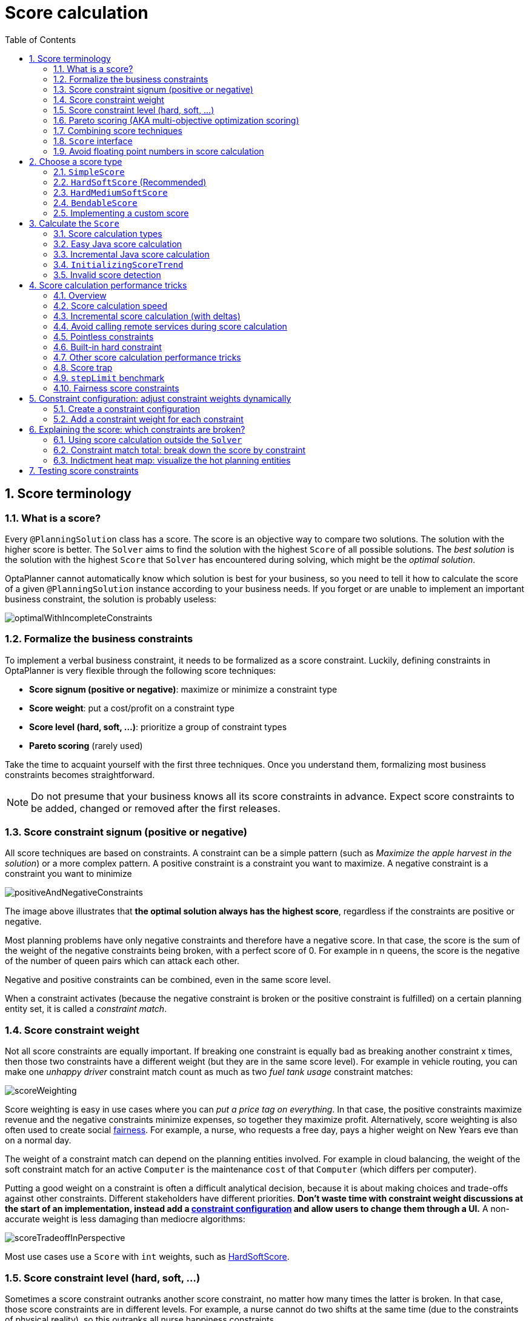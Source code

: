 [[scoreCalculation]]
= Score calculation
:doctype: book
:imagesdir: ..
:sectnums:
:toc: left
:icons: font
:experimental:


[[scoreTerminology]]
== Score terminology


[[whatIsAScore]]
=== What is a score?

Every `@PlanningSolution` class has a score.
The score is an objective way to compare two solutions.
The solution with the higher score is better.
The `Solver` aims to find the solution with the highest `Score` of all possible solutions.
The _best solution_ is the solution with the highest `Score` that `Solver` has encountered during solving,
which might be the __optimal solution__.

OptaPlanner cannot automatically know which solution is best for your business,
so you need to tell it how to calculate the score of a given `@PlanningSolution` instance according to your business needs.
If you forget or are unable to implement an important business constraint, the solution is probably useless:

image::ScoreCalculation/optimalWithIncompleteConstraints.png[align="center"]


[[formalizeTheBusinessConstraints]]
=== Formalize the business constraints

To implement a verbal business constraint, it needs to be formalized as a score constraint.
Luckily, defining constraints in OptaPlanner is very flexible through the following score techniques:

* **Score signum (positive or negative)**: maximize or minimize a constraint type
* **Score weight**: put a cost/profit on a constraint type
* **Score level (hard, soft, ...)**: prioritize a group of constraint types
* *Pareto scoring* (rarely used)

Take the time to acquaint yourself with the first three techniques.
Once you understand them, formalizing most business constraints becomes straightforward.

[NOTE]
====
Do not presume that your business knows all its score constraints in advance.
Expect score constraints to be added, changed or removed after the first releases.
====


[[scoreConstraintSignum]]
=== Score constraint signum (positive or negative)

All score techniques are based on constraints.
A constraint can be a simple pattern (such as __Maximize the apple harvest in the solution__) or a more complex pattern.
A positive constraint is a constraint you want to maximize.
A negative constraint is a constraint you want to minimize

image::ScoreCalculation/positiveAndNegativeConstraints.png[align="center"]

The image above illustrates that **the optimal solution always has the highest score**,
regardless if the constraints are positive or negative.

Most planning problems have only negative constraints and therefore have a negative score.
In that case, the score is the sum of the weight of the negative constraints being broken, with a perfect score of 0.
For example in n queens, the score is the negative of the number of queen pairs which can attack each other.

Negative and positive constraints can be combined, even in the same score level.

When a constraint activates (because the negative constraint is broken or the positive constraint is fulfilled)
on a certain planning entity set, it is called a __constraint match__.


[[scoreConstraintWeight]]
=== Score constraint weight

Not all score constraints are equally important.
If breaking one constraint is equally bad as breaking another constraint x times,
then those two constraints have a different weight (but they are in the same score level).
For example in vehicle routing, you can make one _unhappy driver_ constraint match count
as much as two _fuel tank usage_ constraint matches:

image::ScoreCalculation/scoreWeighting.png[align="center"]

Score weighting is easy in use cases where you can __put a price tag on everything__.
In that case, the positive constraints maximize revenue and the negative constraints minimize expenses, so together they maximize profit.
Alternatively, score weighting is also often used to create social <<fairnessScoreConstraints,fairness>>.
For example, a nurse, who requests a free day, pays a higher weight on New Years eve than on a normal day.

The weight of a constraint match can depend on the planning entities involved.
For example in cloud balancing, the weight of the soft constraint match for an active `Computer`
is the maintenance `cost` of that `Computer` (which differs per computer).

Putting a good weight on a constraint is often a difficult analytical decision,
because it is about making choices and trade-offs against other constraints.
Different stakeholders have different priorities.
*Don't waste time with constraint weight discussions at the start of an implementation,
instead add a <<constraintConfiguration, constraint configuration>>
and  allow users to change them through a UI.*
A non-accurate weight is less damaging than mediocre algorithms:

image::ScoreCalculation/scoreTradeoffInPerspective.png[align="center"]

Most use cases use a `Score` with `int` weights, such as <<hardSoftScore,HardSoftScore>>.


[[scoreLevel]]
=== Score constraint level (hard, soft, ...)

Sometimes a score constraint outranks another score constraint, no matter how many times the latter is broken.
In that case, those score constraints are in different levels.
For example, a nurse cannot do two shifts at the same time (due to the constraints of physical reality),
so this outranks all nurse happiness constraints.

Most use cases have only two score levels, hard and soft.
The levels of two scores are compared lexicographically.
The first score level gets compared first.
If those differ, the remaining score levels are ignored.
For example, a score that breaks `0` hard constraints and `1000000` soft constraints is better
than a score that breaks `1` hard constraint and `0` soft constraints.

image::ScoreCalculation/scoreLevels.png[align="center"]

If there are two (or more) score levels, for example <<hardSoftScore,HardSoftScore>>,
then a score is _feasible_ if no hard constraints are broken.

[NOTE]
====
By default, OptaPlanner will always assign all planning variables a planning value.
If there is no feasible solution, this means the best solution will be infeasible.
To instead leave some of the planning entities unassigned, apply <<overconstrainedPlanning,overconstrained planning>>.
====

For each constraint, you need to pick a score level, a score weight and a score signum.
For example: `-1soft` which has score level of ``soft``, a weight of `1` and a negative signum.
Do not use a big constraint weight when your business actually wants different score levels.
That hack, known as __score folding__, is broken:

image::ScoreCalculation/scoreFoldingIsBroken.png[align="center"]


[NOTE]
====
Your business might tell you that your hard constraints all have the same weight, because they cannot be broken (so the weight does not matter). This is not true because if no feasible solution exists for a specific dataset, the least infeasible solution allows the business to estimate how many business resources they are lacking.
For example in cloud balancing, how many new computers to buy.

Furthermore, it will likely create a <<scoreTrap,score trap>>.
For example in cloud balance if a `Computer` has seven CPU too little for its ``Process``es, then it must be weighted seven times as much as if it had only one CPU too little.
====

Three or more score levels are also supported.
For example: a company might decide that profit outranks employee satisfaction (or vice versa),
while both are outranked by the constraints of physical reality.

[NOTE]
====
To model <<fairnessScoreConstraints,fairness or load balancing>>, there is no need to use lots of score levels
(even though OptaPlanner can handle many score levels).
====

Most use cases use a `Score` with two or three weights,
such as <<hardSoftScore,HardSoftScore>> and <<hardMediumSoftScore,HardMediumSoftScore>>.


[[paretoScoring]]
=== Pareto scoring (AKA multi-objective optimization scoring)

Far less common is the use case of pareto optimization, which is also known as _multi-objective optimization_.
In pareto scoring, score constraints are in the same score level, yet they are not weighted against each other.
When two scores are compared, each of the score constraints are compared individually and the score with the most dominating score constraints wins.
Pareto scoring can even be combined with score levels and score constraint weighting.

Consider this example with positive constraints, where we want to get the most apples and oranges.
Since it is impossible to compare apples and oranges, we can not weigh them against each other.
Yet, despite that we can not compare them, we can state that two apples are better than one apple.
Similarly, we can state that two apples and one orange are better than just one orange.
So despite our inability to compare some Scores conclusively (at which point we declare them equal), we can find a set of optimal scores.
Those are called pareto optimal.

image::ScoreCalculation/paretoOptimizationScoring.png[align="center"]

Scores are considered equal far more often.
It is left up to a human to choose the better out of a set of best solutions (with equal scores) found by OptaPlanner.
In the example above, the user must choose between solution A (three apples and one orange) and solution B (one apple and six oranges). It is guaranteed that OptaPlanner has not found another solution which has more apples or more oranges or even a better combination of both (such as two apples and three oranges).

To implement pareto scoring in OptaPlanner, <<customScore,implement a custom `ScoreDefinition` and `Score`>> (and replace the ``BestSolutionRecaller``). Future versions will provide out-of-the-box support.

[NOTE]
====
A pareto ``Score``'s `compareTo` method is not transitive because it does a pareto comparison.
For example: having two apples is greater than one apple.
One apple is equal to One orange.
Yet, two apples are not greater than one orange (but actually equal). Pareto comparison violates the contract of the interface ``java.lang.Comparable``'s `compareTo` method, but Planners systems are __pareto comparison safe__, unless explicitly stated otherwise in this documentation.
====


[[combiningScoreTechniques]]
=== Combining score techniques

All the score techniques mentioned above, can be combined seamlessly:

image::ScoreCalculation/scoreComposition.png[align="center"]


[[scoreInterface]]
=== `Score` interface

A score is represented by the `Score` interface, which naturally extends ``Comparable``:

[source,java,options="nowrap"]
----
public interface Score<...> extends Comparable<...> {
    ...
}
----

The `Score` implementation to use depends on your use case.
Your score might not efficiently fit in a single `long` value.
OptaPlanner has several built-in `Score` implementations, but you can implement a custom `Score` too.
Most use cases tend to use the built-in ``HardSoftScore``.

image::ScoreCalculation/scoreClassDiagram.png[align="center"]

All Score implementations also have an `initScore` (which is an ``int``). It is mostly intended for internal use in OptaPlanner: it is the negative number of uninitialized planning variables.
From a user's perspective this is ``0``, unless a Construction Heuristic is terminated before it could initialize all planning variables (in which case `Score.isSolutionInitialized()` returns ``false``).

The `Score` implementation (for example ``HardSoftScore``) must be the same throughout a `Solver` runtime.
The `Score` implementation is configured in the solution domain class:

[source,java,options="nowrap"]
----
@PlanningSolution
public class CloudBalance {
    ...

    @PlanningScore
    private HardSoftScore score;

}
----


[[avoidFloatingPointNumbersInScoreCalculation]]
=== Avoid floating point numbers in score calculation

Avoid the use of `float` or `double` in score calculation.
Use `BigDecimal` or scaled `long` instead.

Floating point numbers (``float`` and ``double``) cannot represent a decimal number correctly.
For example: a `double` cannot hold the value `0.05` correctly.
Instead, it holds the nearest representable value.
Arithmetic (including addition and subtraction) with floating point numbers, especially for planning problems, leads to incorrect decisions:

image::ScoreCalculation/scoreWeightType.png[align="center"]

Additionally, floating point number addition is not associative:

[source,java,options="nowrap"]
----
System.out.println( ((0.01 + 0.02) + 0.03) == (0.01 + (0.02 + 0.03)) ); // returns false
----

This leads to __score corruption__.

Decimal numbers (``BigDecimal``) have none of these problems.

[NOTE]
====
BigDecimal arithmetic is considerably slower than ``int``, `long` or `double` arithmetic.
In experiments we have seen the score calculation take five times longer.

Therefore, in many cases, it can be worthwhile to multiply _all_ numbers for a single score weight by a plural of ten, so the score weight fits in a scaled `int` or ``long``.
For example, if we multiply all weights by ``1000``, a fuelCost of `0.07` becomes a fuelCostMillis of `70` and no longer uses a decimal score weight.
====


[[scoreType]]
== Choose a score type

Depending on the number of score levels and type of score weights you need, choose a `Score` type.
Most use cases use a ``HardSoftScore``.

[NOTE]
====
To properly write a `Score` to a database (with JPA/Hibernate) or to XML/JSON (with XStream/JAXB/Jackson),
see <<integration,the integration chapter>>.
====


[[simpleScore]]
=== `SimpleScore`

A `SimpleScore` has a single `int` value, for example ``-123``.
It has a single score level.

[source,java,options="nowrap"]
----
    @PlanningScore
    private SimpleScore score;
----

Variants of this `Score` type:

* `SimpleLongScore` uses a `long` value instead of an `int` value.
* `SimpleDoubleScore` uses a `double` value instead of an `int` value. <<avoidFloatingPointNumbersInScoreCalculation,Not recommended to use.>>
* `SimpleBigDecimalScore` uses a `BigDecimal` value instead of an `int` value.


[[hardSoftScore]]
=== `HardSoftScore` (Recommended)

A `HardSoftScore` has a hard `int` value and a soft `int` value, for example ``-123hard/-456soft``.
It has two score levels (hard and soft).

[source,java,options="nowrap"]
----
    @PlanningScore
    private HardSoftScore score;
----

Variants of this `Score` type:

* `HardSoftLongScore` uses `long` values instead of `int` values.
* `HardSoftDoubleScore` uses `double` values instead of `int` values. <<avoidFloatingPointNumbersInScoreCalculation,Not recommended to use.>>
* `HardSoftBigDecimalScore` uses `BigDecimal` values instead of `int` values.


[[hardMediumSoftScore]]
=== `HardMediumSoftScore`

A `HardMediumSoftScore` which has a hard `int` value, a medium `int` value and a soft `int` value, for example ``-123hard/-456medium/-789soft``.
It has three score levels (hard, medium and soft).
The hard level determines if the solution is feasible,
and the medium level and soft level score values determine
how well the solution meets business goals.
Higher medium values take precedence over soft values irrespective of the soft value.

[source,java,options="nowrap"]
----
    @PlanningScore
    private HardMediumSoftScore score;
----

Variants of this `Score` type:

* `HardMediumSoftLongScore` uses `long` values instead of `int` values.
* `HardMediumSoftBigDecimalScore` uses `BigDecimal` values instead of `int` values.


[[bendableScore]]
=== `BendableScore`

A `BendableScore` has a configurable number of score levels.
It has an array of hard `int` values and an array of soft `int` values,
for example with two hard levels and three soft levels, the score can be ``[-123/-456]hard/[-789/-012/-345]soft``.
In that case, it has five score levels.
A solution is feasible if all hard levels are at least zero.

A BendableScore with one hard level and one soft level is equivalent to a HardSoftScore,
while a BendableScore with one hard level and two soft levels is equivalent to a HardMediumSoftScore.

[source,java,options="nowrap"]
----
    @PlanningScore(bendableHardLevelsSize = 2, bendableSoftLevelsSize = 3)
    private BendableScore score;
----

The number of hard and soft score levels need to be set at compilation time.
It is not flexible to change during solving.

[NOTE]
====
Do not use a `BendableScore` with seven levels just because you have seven constraints.
It is extremely rare to use a different score level for each constraint, because that means one constraint match on soft 0 outweighs even a million constraint matches of soft 1.

Usually, multiple constraints share the same level and are weighted against each other.
Use <<explainingTheScore,explaining the score>> to get the weight of individual constraints in the same level.
====

Variants of this `Score` type:

* `BendableLongScore` uses `long` values instead of `int` values.
* `BendableBigDecimalScore` uses `BigDecimal` values instead of `int` values.


[[customScore]]
=== Implementing a custom score

Internally, each `Score` implementation also has a `ScoreDefinition` implementation.
For example: `SimpleScore` is defined by ``SimpleScoreDefinition``.
The `ScoreDefinition` interface defines the score representation.

To implement a custom ``Score``, also implement such a custom ``ScoreDefinition``.
Extend `AbstractScoreDefinition` (preferably by copy pasting ``HardSoftScoreDefinition``) and start from there.
Then hook your custom `ScoreDefinition` in the domain:

[source,java,options="nowrap"]
----
    @PlanningScore(scoreDefinitionClass = MyCustomScoreDefinition.class)
    private MyCustomScore score;
----

To have it integrate seamlessly with <<jpaAndHibernatePersistingAScore,JPA/Hibernate>>,
<<integrationWithXStream,XStream>>, <<integrationWithJackson,Jackson>>, ...,
you'll need to write custom glue code too.


[[calculateTheScore]]
== Calculate the `Score`


[[scoreCalculationTypes]]
=== Score calculation types

There are several ways to calculate the `Score` of a solution:

* **<<easyJavaScoreCalculation,Easy Java score calculation>>**: Implement all constraints together in a single method in Java (or another JVM language). Does not scale.
* **<<constraintStreams,Constraint streams score calculation>>**: Implement each constraint as a separate ConstraintStream in Java (or another JVM language). Fast and scalable.
* **<<incrementalJavaScoreCalculation,Incremental Java score calculation>>** (not recommended): Implement multiple low-level methods in Java (or another JVM language). Fast and scalable. Very difficult to implement and maintain.
* **<<droolsScoreCalculation,Drools score calculation>>**: Implement each constraint as a separate score rule in DRL. Scalable.

Every score calculation type can work with any Score definition (such as ``HardSoftScore`` or ``HardMediumSoftScore``).
All score calculation types are Object Oriented and can reuse existing Java code.

[IMPORTANT]
====
The score calculation must be read-only.
It must not change the planning entities or the problem facts in any way.
For example, it must not call a setter method on a planning entity in the score calculation.

OptaPlanner does not recalculate the score of a solution if it can predict it (unless an <<environmentMode,environmentMode assertion>> is enabled).
For example, after a winning step is done, there is no need to calculate the score because that move was done and undone earlier.
As a result, there is no guarantee that changes applied during score calculation actually happen.

To update planning entities when the planning variable change, use <<shadowVariable,shadow variables>> instead.
====


[[easyJavaScoreCalculation]]
=== Easy Java score calculation

An easy way to implement your score calculation in Java.

* Advantages:
** Plain old Java: no learning curve
** Opportunity to delegate score calculation to an existing code base or legacy system
* Disadvantages:
** Slower
** Does not scale because there is no <<incrementalScoreCalculation,incremental score calculation>>

Implement the one method of the interface ``EasyScoreCalculator``:

[source,java,options="nowrap"]
----
public interface EasyScoreCalculator<Solution_> {

    Score calculateScore(Solution_ solution);

}
----

For example in n queens:

[source,java,options="nowrap"]
----
public class NQueensEasyScoreCalculator implements EasyScoreCalculator<NQueens> {

    public SimpleScore calculateScore(NQueens nQueens) {
        int n = nQueens.getN();
        List<Queen> queenList = nQueens.getQueenList();

        int score = 0;
        for (int i = 0; i < n; i++) {
            for (int j = i + 1; j < n; j++) {
                Queen leftQueen = queenList.get(i);
                Queen rightQueen = queenList.get(j);
                if (leftQueen.getRow() != null && rightQueen.getRow() != null) {
                    if (leftQueen.getRowIndex() == rightQueen.getRowIndex()) {
                        score--;
                    }
                    if (leftQueen.getAscendingDiagonalIndex() == rightQueen.getAscendingDiagonalIndex()) {
                        score--;
                    }
                    if (leftQueen.getDescendingDiagonalIndex() == rightQueen.getDescendingDiagonalIndex()) {
                        score--;
                    }
                }
            }
        }
        return SimpleScore.valueOf(score);
    }

}
----

Configure it in the solver configuration:

[source,xml,options="nowrap"]
----
  <scoreDirectorFactory>
    <easyScoreCalculatorClass>org.optaplanner.examples.nqueens.solver.score.NQueensEasyScoreCalculator</easyScoreCalculatorClass>
  </scoreDirectorFactory>
----

To configure values of an `EasyScoreCalculator` dynamically in the solver configuration
(so the <<benchmarker,Benchmarker>> can tweak those parameters),
add the `easyScoreCalculatorCustomProperties` element and use <<customPropertiesConfiguration,custom properties>>:

[source,xml,options="nowrap"]
----
  <scoreDirectorFactory>
    <easyScoreCalculatorClass>...MyEasyScoreCalculator</easyScoreCalculatorClass>
    <easyScoreCalculatorCustomProperties>
      <myCacheSize>1000</myCacheSize>
    </easyScoreCalculatorCustomProperties>
  </scoreDirectorFactory>
----


[[incrementalJavaScoreCalculation]]
=== Incremental Java score calculation

A way to implement your score calculation incrementally in Java.

* Advantages:
** Very fast and scalable
*** Currently the fastest if implemented correctly
* Disadvantages:
** Hard to write
*** A scalable implementation heavily uses maps, indexes, ... (things the Drools rule engine can do for you)
*** You have to learn, design, write and improve all these performance optimizations yourself
** Hard to read
*** Regular score constraint changes can lead to a high maintenance cost

Implement all the methods of the interface `IncrementalScoreCalculator`
and extend the class ``AbstractIncrementalScoreCalculator``:

[source,java,options="nowrap"]
----
public interface IncrementalScoreCalculator<Solution_> {

    void resetWorkingSolution(Solution_ workingSolution);

    void beforeEntityAdded(Object entity);

    void afterEntityAdded(Object entity);

    void beforeVariableChanged(Object entity, String variableName);

    void afterVariableChanged(Object entity, String variableName);

    void beforeEntityRemoved(Object entity);

    void afterEntityRemoved(Object entity);

    Score calculateScore();

}
----

image::ScoreCalculation/incrementalScoreCalculatorSequenceDiagram.png[align="center"]

For example in n queens:

[source,java,options="nowrap"]
----
public class NQueensAdvancedIncrementalScoreCalculator extends AbstractIncrementalScoreCalculator<NQueens> {

    private Map<Integer, List<Queen>> rowIndexMap;
    private Map<Integer, List<Queen>> ascendingDiagonalIndexMap;
    private Map<Integer, List<Queen>> descendingDiagonalIndexMap;

    private int score;

    public void resetWorkingSolution(NQueens nQueens) {
        int n = nQueens.getN();
        rowIndexMap = new HashMap<Integer, List<Queen>>(n);
        ascendingDiagonalIndexMap = new HashMap<Integer, List<Queen>>(n * 2);
        descendingDiagonalIndexMap = new HashMap<Integer, List<Queen>>(n * 2);
        for (int i = 0; i < n; i++) {
            rowIndexMap.put(i, new ArrayList<Queen>(n));
            ascendingDiagonalIndexMap.put(i, new ArrayList<Queen>(n));
            descendingDiagonalIndexMap.put(i, new ArrayList<Queen>(n));
            if (i != 0) {
                ascendingDiagonalIndexMap.put(n - 1 + i, new ArrayList<Queen>(n));
                descendingDiagonalIndexMap.put((-i), new ArrayList<Queen>(n));
            }
        }
        score = 0;
        for (Queen queen : nQueens.getQueenList()) {
            insert(queen);
        }
    }

    public void beforeEntityAdded(Object entity) {
        // Do nothing
    }

    public void afterEntityAdded(Object entity) {
        insert((Queen) entity);
    }

    public void beforeVariableChanged(Object entity, String variableName) {
        retract((Queen) entity);
    }

    public void afterVariableChanged(Object entity, String variableName) {
        insert((Queen) entity);
    }

    public void beforeEntityRemoved(Object entity) {
        retract((Queen) entity);
    }

    public void afterEntityRemoved(Object entity) {
        // Do nothing
    }

    private void insert(Queen queen) {
        Row row = queen.getRow();
        if (row != null) {
            int rowIndex = queen.getRowIndex();
            List<Queen> rowIndexList = rowIndexMap.get(rowIndex);
            score -= rowIndexList.size();
            rowIndexList.add(queen);
            List<Queen> ascendingDiagonalIndexList = ascendingDiagonalIndexMap.get(queen.getAscendingDiagonalIndex());
            score -= ascendingDiagonalIndexList.size();
            ascendingDiagonalIndexList.add(queen);
            List<Queen> descendingDiagonalIndexList = descendingDiagonalIndexMap.get(queen.getDescendingDiagonalIndex());
            score -= descendingDiagonalIndexList.size();
            descendingDiagonalIndexList.add(queen);
        }
    }

    private void retract(Queen queen) {
        Row row = queen.getRow();
        if (row != null) {
            List<Queen> rowIndexList = rowIndexMap.get(queen.getRowIndex());
            rowIndexList.remove(queen);
            score += rowIndexList.size();
            List<Queen> ascendingDiagonalIndexList = ascendingDiagonalIndexMap.get(queen.getAscendingDiagonalIndex());
            ascendingDiagonalIndexList.remove(queen);
            score += ascendingDiagonalIndexList.size();
            List<Queen> descendingDiagonalIndexList = descendingDiagonalIndexMap.get(queen.getDescendingDiagonalIndex());
            descendingDiagonalIndexList.remove(queen);
            score += descendingDiagonalIndexList.size();
        }
    }

    public SimpleScore calculateScore() {
        return SimpleScore.valueOf(score);
    }

}
----

Configure it in the solver configuration:

[source,xml,options="nowrap"]
----
  <scoreDirectorFactory>
    <incrementalScoreCalculatorClass>org.optaplanner.examples.nqueens.solver.score.NQueensAdvancedIncrementalScoreCalculator</incrementalScoreCalculatorClass>
  </scoreDirectorFactory>
----

[IMPORTANT]
====
A piece of incremental score calculator code can be difficult to write and to review.
<<invalidScoreDetection,Assert its correctness>> by using an ``EasyScoreCalculator`` to fulfill
the assertions triggered by the ``environmentMode``.
====

To configure values of an `IncrementalScoreCalculator` dynamically in the solver configuration
(so the <<benchmarker,Benchmarker>> can tweak those parameters),
add the `incrementalScoreCalculatorCustomProperties` element and use <<customPropertiesConfiguration,custom properties>>:

[source,xml,options="nowrap"]
----
  <scoreDirectorFactory>
    <incrementalScoreCalculatorClass>...MyIncrementalScoreCalculator</incrementalScoreCalculatorClass>
    <incrementalScoreCalculatorCustomProperties>
      <myCacheSize>1000</myCacheSize>
    </incrementalScoreCalculatorCustomProperties>
  </scoreDirectorFactory>
----


[[constraintMatchAwareIncrementalScoreCalculator]]
==== `ConstraintMatchAwareIncrementalScoreCalculator`

Optionally, also implement the `ConstraintMatchAwareIncrementalScoreCalculator` interface to:

* Explain a score by splitting it up per score constraint with `ScoreDirector.getConstraintMatchTotals()`.
* Visualize or sort planning entities by how many constraints each one breaks with `ScoreDirector.getIndictmentMap()`.
* Receive a detailed analysis if the `IncrementalScoreCalculator` is corrupted in `FAST_ASSERT` or `FULL_ASSERT` `environmentMode`,

[source,java,options="nowrap"]
----
public interface ConstraintMatchAwareIncrementalScoreCalculator<Solution_> {

    void resetWorkingSolution(Solution_ workingSolution, boolean constraintMatchEnabled);

    Collection<ConstraintMatchTotal> getConstraintMatchTotals();

    Map<Object, Indictment> getIndictmentMap();
}
----

For example in machine reassignment, create one ConstraintMatchTotal per constraint type
and call `addConstraintMatch()` for each constraint match:

[source,java,options="nowrap"]
----
public class MachineReassignmentIncrementalScoreCalculator
        implements ConstraintMatchAwareIncrementalScoreCalculator<MachineReassignment> {
    ...

    @Override
    public void resetWorkingSolution(MachineReassignment workingSolution, boolean constraintMatchEnabled) {
        resetWorkingSolution(workingSolution);
        // ignore constraintMatchEnabled, it is always presumed enabled
    }

    @Override
    public Collection<ConstraintMatchTotal> getConstraintMatchTotals() {
        ConstraintMatchTotal maximumCapacityMatchTotal = new ConstraintMatchTotal(
                CONSTRAINT_PACKAGE, "maximumCapacity", HardSoftLongScore.ZERO);
        ...
        for (MrMachineScorePart machineScorePart : machineScorePartMap.values()) {
            for (MrMachineCapacityScorePart machineCapacityScorePart : machineScorePart.machineCapacityScorePartList) {
                if (machineCapacityScorePart.maximumAvailable < 0L) {
                    maximumCapacityMatchTotal.addConstraintMatch(
                            Arrays.asList(machineCapacityScorePart.machineCapacity),
                            HardSoftLongScore.valueOf(machineCapacityScorePart.maximumAvailable, 0));
                }
            }
        }
        ...
        List<ConstraintMatchTotal> constraintMatchTotalList = new ArrayList<>(4);
        constraintMatchTotalList.add(maximumCapacityMatchTotal);
        ...
        return constraintMatchTotalList;
    }

    @Override
    public Map<Object, Indictment> getIndictmentMap() {
        return null; // Calculate it non-incrementally from getConstraintMatchTotals()
    }
}
----

That `getConstraintMatchTotals()` code often duplicates some of the logic of the normal `IncrementalScoreCalculator` methods.
Drools Score Calculation doesn't have this disadvantage, because it is constraint match aware automatically when needed,
without any extra domain-specific code.


[[initializingScoreTrend]]
=== `InitializingScoreTrend`

The `InitializingScoreTrend` specifies how the Score will change as more and more variables are initialized (while the already initialized variables do not change). Some optimization algorithms (such Construction Heuristics and Exhaustive Search) run faster if they have such information.

For the Score (or each <<scoreLevel,score level>> separately), specify a trend:

* `ANY` (default): Initializing an extra variable can change the score positively or negatively. Gives no performance gain.
* `ONLY_UP` (rare): Initializing an extra variable can only change the score positively. Implies that:
** There are only positive constraints
** And initializing the next variable can not unmatch a positive constraint that was matched by a previous initialized variable.
* ``ONLY_DOWN``: Initializing an extra variable can only change the score negatively. Implies that:
** There are only negative constraints
** And initializing the next variable can not unmatch a negative constraint that was matched by a previous initialized variable.

Most use cases only have negative constraints.
Many of those have an `InitializingScoreTrend` that only goes down:

[source,xml,options="nowrap"]
----
  <scoreDirectorFactory>
    <scoreDrl>.../cloudBalancingScoreRules.drl</scoreDrl>
    <initializingScoreTrend>ONLY_DOWN</initializingScoreTrend>
  </scoreDirectorFactory>
----

Alternatively, you can also specify the trend for each score level separately:

[source,xml,options="nowrap"]
----
  <scoreDirectorFactory>
    <scoreDrl>.../cloudBalancingScoreRules.drl</scoreDrl>
    <initializingScoreTrend>ONLY_DOWN/ONLY_DOWN</initializingScoreTrend>
  </scoreDirectorFactory>
----


[[invalidScoreDetection]]
=== Invalid score detection

When you put the <<environmentMode,`environmentMode`>> in `FULL_ASSERT` (or ``FAST_ASSERT``),
it will detect score corruption in the <<incrementalScoreCalculation,incremental score calculation>>.
However, that will not verify that your score calculator actually implements your score constraints as your business desires.
For example, one score rule might consistently match the wrong pattern.
To verify the score rules against an independent implementation, configure a ``assertionScoreDirectorFactory``:

[source,xml,options="nowrap"]
----
  <environmentMode>FAST_ASSERT</environmentMode>
  ...
  <scoreDirectorFactory>
    <scoreDrl>org/optaplanner/examples/nqueens/solver/nQueensScoreRules.drl</scoreDrl>
    <assertionScoreDirectorFactory>
      <easyScoreCalculatorClass>org.optaplanner.examples.nqueens.solver.score.NQueensEasyScoreCalculator</easyScoreCalculatorClass>
    </assertionScoreDirectorFactory>
  </scoreDirectorFactory>
----

This way, the `scoreDrl` will be validated by the ``EasyScoreCalculator``.

[NOTE]
====
This works well to isolate score corruption,
but to verify that the score rules implement the real business needs,
<<testingScoreConstraints, a unit test with a ScoreVerifier>> is usually better.
====


[[scoreCalculationPerformanceTricks]]
== Score calculation performance tricks


[[scoreCalculationPerformanceTricksOverview]]
=== Overview

The `Solver` will normally spend most of its execution time running the score calculation
(which is called in its deepest loops).
Faster score calculation will return the same solution in less time with the same algorithm,
which normally means a better solution in equal time.


[[scoreCalculationSpeed]]
=== Score calculation speed

After solving a problem, the `Solver` will log the __score calculation speed per second__.
This is a good measurement of Score calculation performance,
despite that it is affected by non score calculation execution time.
It depends on the problem scale of the problem dataset.
Normally, even for high scale problems, it is higher than ``1000``, except if you are using an ``EasyScoreCalculator``.

[IMPORTANT]
====
When improving your score calculation, focus on maximizing the score calculation speed, instead of maximizing the best score.
A big improvement in score calculation can sometimes yield little or no best score improvement, for example when the algorithm is stuck in a local or global optima.
If you are watching the calculation speed instead, score calculation improvements are far more visible.

Furthermore, watching the calculation speed allows you to remove or add score constraints,
and still compare it with the original's calculation speed.
Comparing the best score with the original's best score is pointless: it's comparing apples and oranges.
====


[[incrementalScoreCalculation]]
=== Incremental score calculation (with deltas)

When a solution changes, incremental score calculation (AKA delta based score calculation)
calculates the delta with the previous state to find the new ``Score``,
instead of recalculating the entire score on every solution evaluation.

For example, when a single queen A moves from row `1` to ``2``,
it will not bother to check if queen B and C can attack each other, since neither of them changed:

image::ScoreCalculation/incrementalScoreCalculationNQueens04.png[align="center"]

Similarly in employee rostering:

image::ScoreCalculation/incrementalScoreCalculationEmployeeRostering.png[align="center"]

This is a huge performance and scalability gain.
*Drools score calculation gives you this huge scalability gain without forcing you to write a complicated incremental score calculation algorithm.*
Just let the Drools rule engine do the hard work.

Notice that the speedup is relative to the size of your planning problem (your __n__), making incremental score calculation far more scalable.


[[avoidCallingRemoteServicesDuringScoreCalculation]]
=== Avoid calling remote services during score calculation

Do not call remote services in your score calculation (except if you are bridging `EasyScoreCalculator` to a legacy system). The network latency will kill your score calculation performance.
Cache the results of those remote services if possible.

If some parts of a constraint can be calculated once, when the `Solver` starts, and never change during solving,
then turn them into <<cachedProblemFact,cached problem facts>>.


[[pointlessConstraints]]
=== Pointless constraints

If you know a certain constraint can never be broken (or it is always broken), do not write a score constraint for it.
For example in n queens, the score calculation does not check if multiple queens occupy the same column,
because a ``Queen``'s `column` never changes and every solution starts with each `Queen` on a different ``column``.

[NOTE]
====
Do not go overboard with this.
If some datasets do not use a specific constraint but others do, just return out of the constraint as soon as you can.
There is no need to dynamically change your score calculation based on the dataset.
====


[[buildInHardConstraint]]
=== Built-in hard constraint

Instead of implementing a hard constraint, it can sometimes be built in.
For example, if `Lecture` A should never be assigned to `Room` X, but it uses `ValueRangeProvider` on Solution,
so the `Solver` will often try to assign it to `Room` X too (only to find out that it breaks a hard constraint).
Use <<valueRangeProviderOnPlanningEntity,a ValueRangeProvider on the planning entity>> or <<filteredSelection,filtered selection>> to define that Course A should only be assigned a `Room` different than X.

This can give a good performance gain in some use cases, not just because the score calculation is faster,
but mainly because most optimization algorithms will spend less time evaluating infeasible solutions.
However, usually this is not a good idea because there is a real risk of trading short term benefits for long term harm:

* Many optimization algorithms rely on the freedom to break hard constraints when changing planning entities,
to get out of local optima.
* Both implementation approaches have limitations (feature compatibility, disabling automatic performance optimizations),
as explained in their documentation.


[[otherScoreCalculationPerformanceTricks]]
=== Other score calculation performance tricks

* Verify that your score calculation happens in the correct `Number` type.
If you are making the sum of `int` values, do not let Drools sum it in a `double` which takes longer.
* For optimal performance, always use server mode (``java -server``).
We have seen performance increases of 50% by turning on server mode.
* For optimal performance, use the latest Java version.
For example, in the past we have seen performance increases of 30% by switching from java 1.5 to 1.6.
* Always remember that premature optimization is the root of all evil.
Make sure your design is flexible enough to allow configuration based tweaking.


[[scoreTrap]]
=== Score trap

Make sure that none of your score constraints cause a score trap.
A trapped score constraint uses the same weight for different constraint matches, when it could just as easily use a different weight.
It effectively lumps its constraint matches together, which creates a flatlined score function for that constraint.
This can cause a solution state in which several moves need to be done to resolve or lower the weight of that single constraint.
Some examples of score traps:

* You need two doctors at each table, but you are only moving one doctor at a time. So the solver has no incentive to move a doctor to a table with no doctors. Punish a table with no doctors more than a table with only one doctor in that score constraint in the score function.
* Two exams need to be conducted at the same time, but you are only moving one exam at a time. So the solver has to move one of those exams to another timeslot without moving the other in the same move. Add a coarse-grained move that moves both exams at the same time.

For example, consider this score trap.
If the blue item moves from an overloaded computer to an empty computer, the hard score should improve.
The trapped score implementation fails to do that:

image::ScoreCalculation/scoreTrap.png[align="center"]

The Solver should eventually get out of this trap, but it will take a lot of effort (especially if there are even more processes on the overloaded computer). Before they do that, they might actually start moving more processes into that overloaded computer, as there is no penalty for doing so.

[NOTE]
====
Avoiding score traps does not mean that your score function should be smart enough to avoid local optima.
Leave it to the optimization algorithms to deal with the local optima.

Avoiding score traps means to avoid, for each score constraint individually, a flatlined score function.
====

[IMPORTANT]
====
Always specify the degree of infeasibility.
The business will often say "if the solution is infeasible, it does not matter how infeasible it is." While that is true for the business, it is not true for score calculation as it benefits from knowing how infeasible it is.
In practice, soft constraints usually do this naturally and it is just a matter of doing it for the hard constraints too.
====

There are several ways to deal with a score trap:

* Improve the score constraint to make a distinction in the score weight. For example, penalize `-1hard` for every missing CPU, instead of just `-1hard` if any CPU is missing.
* If changing the score constraint is not allowed from the business perspective, add a lower score level with a score constraint that makes such a distinction. For example, penalize `-1subsoft` for every missing CPU, on top of `-1hard` if any CPU is missing. The business ignores the subsoft score level.
* Add coarse-grained moves and union select them with the existing fine-grained moves. A coarse-grained move effectively does multiple moves to directly get out of a score trap with a single move. For example, move multiple items from the same container to another container.


[[stepLimitBenchmark]]
=== `stepLimit` benchmark

Not all score constraints have the same performance cost.
Sometimes one score constraint can kill the score calculation performance outright.
Use the <<benchmarker,Benchmarker>> to do a one minute run and check what happens to the score calculation speed if you comment out all but one of the score constraints.


[[fairnessScoreConstraints]]
=== Fairness score constraints

Some use cases have a business requirement to provide a fair schedule (usually as a soft score constraint), for example:

* Fairly distribute the workload amongst the employees, to avoid envy.
* Evenly distribute the workload amongst assets, to improve reliability.

Implementing such a constraint can seem difficult (especially because there are different ways to formalize fairness), but usually the _squared workload_ implementation behaves most desirable.
For each employee/asset, count the workload `w` and subtract `w²` from the score.

image::ScoreCalculation/fairnessScoreConstraint.png[align="center"]

As shown above, the _squared workload_ implementation guarantees that if you select two employees from a given solution and make their distribution between those two employees fairer, then the resulting new solution will have a better overall score.
Do not just use the difference from the average workload, as that can lead to unfairness, as demonstrated below.

image::ScoreCalculation/fairnessScoreConstraintPitfall.png[align="center"]


[NOTE]
====
Instead of the __squared workload__, it is also possible to use the https://en.wikipedia.org/wiki/Variance[variance] (squared difference to the average) or the http://en.wikipedia.org/wiki/Standard_deviation[standard deviation] (square root of the variance). This has no effect on the score comparison, because the average will not change during planning.
It is just more work to implement (because the average needs to be known) and trivially slower (because the calculation is a bit longer).
====

When the workload is perfectly balanced, the user often likes to see a `0` score, instead of the distracting `-34soft` in the image above (for the last solution which is almost perfectly balanced). To nullify this, either add the average multiplied by the number of entities to the score or instead show the variance or standard deviation in the UI.


[[constraintConfiguration]]
== Constraint configuration: adjust constraint weights dynamically

Deciding the correct <<scoreConstraintWeight,weight>> and <<scoreLevel,level>> for each constraint
is not easy. It often involves negotiating with different stakeholders and their priorities.
Furthermore, quantifying the impact of soft constraints is often a new experience for business managers,
so they 'll need a number of iterations to get it right.

Don't get stuck between a rock and a hard place.
Provide a UI to adjust the constraint weights and visualize the resulting solution,
so the business managers can tweak the constraint weights themselves:

image::ScoreCalculation/parameterizeTheScoreWeights.png[align="center"]


[[createAConstraintConfiguration]]
=== Create a constraint configuration

First, create a new class to hold the constraint weights and other constraint parameters.
Annotate it with `@ConstraintConfiguration`:

[source,java,options="nowrap"]
----
@ConstraintConfiguration
public class ConferenceConstraintConfiguration {
    ...
}
----

There will be exactly one instance of this class per planning solution.
The planning solution and the constraint configuration have a one to one relationship,
but they serve a different purpose, so they aren't merged into a single class.
A `@ConstraintConfiguration` class can extend a parent `@ConstraintConfiguration` class,
which can be useful in international use cases with many regional constraints.

Add the constraint configuration on the planning solution
and annotate that field or property with `@ConstraintConfigurationProvider`:

[source,java,options="nowrap"]
----
@PlanningSolution
public class ConferenceSolution {

    @ConstraintConfigurationProvider
    private ConferenceConstraintConfiguration constraintConfiguration;

    ...
}
----

The `@ConstraintConfigurationProvider` annotation automatically exposes the constraint configuration
as a <<problemFacts,problem fact>>, there is no need to add a `@ProblemFactProperty` annotation.

The constraint configuration class holds the <<constraintWeight, constraint weights>>,
but it can also hold constraint parameters.
For example in conference scheduling, the minimum pause constraint has a constraint weight (like any other constraint),
but it also has a constraint parameter that defines the length of the minimum pause between two talks of the same speaker.
That pause length depends on the conference (= the planning problem):
in some big conferences 20 minutes isn't enough to go from one room to the other.
That pause length is a field in the constraint configuration without a `@ConstraintWeight` annotation.


[[constraintWeight]]
=== Add a constraint weight for each constraint

In the constraint configuration class, add a `@ConstraintWeight` field or property for each constraint:

[source,java,options="nowrap"]
----
@ConstraintConfiguration(constraintPackage = "...conferencescheduling.solver")
public class ConferenceConstraintConfiguration {

    @ConstraintWeight("Speaker conflict")
    private HardMediumSoftScore speakerConflict = HardMediumSoftScore.ofHard(10);

    @ConstraintWeight("Theme track conflict")
    private HardMediumSoftScore themeTrackConflict = HardMediumSoftScore.ofSoft(10);
    @ConstraintWeight("Content conflict")
    private HardMediumSoftScore contentConflict = HardMediumSoftScore.ofSoft(100);

    ...
}
----

The type of the constraint weights must be the same score class as <<scoreOfASolution,the planning solution's score member>>.
For example in conference scheduling, `ConferenceSolution.getScore()` and `ConferenceConstraintConfiguration.getSpeakerConflict()`
both return a `HardMediumSoftScore`.

A constraint weight cannot be null.
Give each constraint weight a default value, but expose them in a UI so the business users can tweak them.
The example above uses the `ofHard()`, `ofMedium()` and `ofSoft()` methods to do that.
Notice how it defaults the _content conflict_ constraint as ten times more important than the _theme track conflict_ constraint.
Normally, a constraint weight only uses one score level,
but it's possible to use multiple score levels (at a small performance cost).

Each constraint has a constraint package and a constraint name, together they form the constraint id.
These connect the constraint weight with the constraint implementation.
*For each constraint weight, there must be a constraint implementation with the same package and the same name.*

* The `@ConstraintConfiguration` annotation has a `constraintPackage` property that defaults to the package of the constraint configuration class.
Most cases with <<droolsScoreCalculation,Drools score calculation>>, need to override that because the DRLs use another package.
For example, the DRL below uses the package `...conferencescheduling.solver`,
so the constraint configuration above specifies a `constraintPackage`.
Cases with <<constraintStreams,Constraint streams>>, normally don't need to specify it.

* The `@ConstraintWeight` annotation has a `value` which is the constraint name (for example "Speaker conflict").
It inherits the constraint package from the `@ConstraintConfiguration`,
but it can override that, for example `@ConstraintWeight(constraintPackage = "...region.france", ...)`
to use a different constraint package than some of the other weights.

So every constraint weight ends up with a constraint package and a constraint name.
Each constraint weight links with a constraint implementation,
for example in <<droolsScoreCalculation,Drools score calculation>>:

[source,options="nowrap"]
----
package ...conferencescheduling.solver;

rule "Speaker conflict"
    when
        ...
    then
        scoreHolder.penalize(kcontext);
end

rule "Theme track conflict"
    when
        ...
    then
        scoreHolder.penalize(kcontext, ...);
end

rule "Content conflict"
    when
        ...
    then
        scoreHolder.penalize(kcontext, ...);
end
----

Each of the constraint weights defines the score level and score weight of their constraint.
The constraint implementation calls `reward()` or `penalize()` and the constraint weight is automatically applied.

If the constraint implementation provides a match weight, that *match weight is multiplied with the constraint weight*.
For example, the _content conflict_ constraint weight defaults to `100soft`
and the constraint implementation penalizes each match based on the number of shared content tags:

[source,java,options="nowrap"]
----
    @ConstraintWeight("Content conflict")
    private HardMediumSoftScore contentConflict = HardMediumSoftScore.ofSoft(100);
----

[source,options="nowrap"]
----
rule "Content conflict"
    when
        $talk1 : Talk(...)
        $talk2 : Talk(...)
    then
        scoreHolder.penalize(kcontext,
                $talk2.overlappingContentCount($talk1));
end
----

So when 2 overlapping talks share only 1 content tag, the score is impacted by `-100soft`.
But when 2 overlapping talks share 3 content tags, the match weight is `3`, so the score is impacted by `-300soft`.


[[explainingTheScore]]
== Explaining the score: which constraints are broken?

The easiest way to explain the score during development is to print the return value of `explainBestScore()`,
but only use that method for diagnostic purposes:

[source,java,options="nowrap"]
----
System.out.println(solver.explainBestScore());
----

For example in conference scheduling, this prints that talk `S51` is responsible
for breaking the hard constraint `Speaker required room tag`:

----
Explanation of score (-1hard/-806soft):
    Constraint match totals:
        -1hard: constraint (Speaker required room tag) has 1 matches:
            -1hard: justifications ([S51])
        -340soft: constraint (Theme track conflict) has 32 matches:
            -20soft: justifications ([S68, S66])
            -20soft: justifications ([S61, S44])
            ...
        ...
    Indictments (top 5 of 72):
        -1hard/-22soft: justification (S51) has 12 matches:
            -1hard: constraint (Speaker required room tag)
            -10soft: constraint (Theme track conflict)
            ...
        ...
----

[IMPORTANT]
====
Do not attempt to parse this string or use it in your UI or exposed services.
Instead use the ConstraintMatch API below and do it properly.
====

[[usingScoreCalculationOutsideTheSolver]]
=== Using score calculation outside the `Solver`

If other parts of your application, for example your webUI, need to calculate the score of a solution,
reuse the `ScoreDirectorFactory` of the `SolverFactory` to build a separate `ScoreDirector` for that webUI:

[source,java,options="nowrap"]
----
ScoreDirectorFactory<CloudBalance> scoreDirectorFactory = solverFactory.getScoreDirectorFactory();
try (ScoreDirector<CloudBalance> guiScoreDirector = scoreDirectorFactory.buildScoreDirector()) {
    ...
}
----

[NOTE]
====
The `try` ARM will call `ScoreDirector.close()` when the `ScoreDirector` becomes useless,
to avoid a memory leak, especially with <<droolsScoreCalculation,Drools score calculation>>.
====

Then use it when you need to calculate the `Score` of a solution:

[source,java,options="nowrap"]
----
guiScoreDirector.setWorkingSolution(cloudBalance);
Score score = guiScoreDirector.calculateScore();
----

Furthermore, the `ScoreDirector` can explain the score through constraint match totals and/or indictments:

image::ScoreCalculation/scoreVisualization.png[align="center"]


[[constraintMatchTotal]]
=== Constraint match total: break down the score by constraint

To break down the score per constraint (so per score rule with Drools score calculation),
get the ``ConstraintMatchTotal``s from the ``ScoreDirector``:

[source,java,options="nowrap"]
----
Collection<ConstraintMatchTotal> constraintMatchTotals = guiScoreDirector.getConstraintMatchTotals();
for (ConstraintMatchTotal constraintMatchTotal : constraintMatchTotals) {
    String constraintName = constraintMatchTotal.getConstraintName();
    // The score impact of that constraint
    HardSoftScore totalScore = (HardSoftScore) constraintMatchTotal.getScore();

    for (ConstraintMatch constraintMatch : constraintMatchTotal.getConstraintMatchSet()) {
        List<Object> justificationList = constraintMatch.getJustificationList();
        HardSoftScore score = (HardSoftScore) constraintMatch.getScore();
        ...
    }
}
----

Each `ConstraintMatchTotal` represents one constraint (so one score rule) and has a part of the overall score.
The sum of all the `ConstraintMatchTotal.getScore()` equals the overall score.

[NOTE]
====
<<droolsScoreCalculation,Drools score calculation>> supports constraint matches automatically,
but <<incrementalJavaScoreCalculation,incremental Java score calculation>> requires
<<constraintMatchAwareIncrementalScoreCalculator,implementing an extra interface>>.
====


[[indictmentHeatMap]]
=== Indictment heat map: visualize the hot planning entities

To show a heat map in the UI that highlights the planning entities and problem facts have an impact on the ``Score``,
get the `Indictment` map from the ``ScoreDirector``:

[source,java,options="nowrap"]
----
Map<Object, Indictment> indictmentMap = guiScoreDirector.getIndictmentMap();
for (CloudProcess process : cloudBalance.getProcessList()) {
    Indictment indictment = indictmentMap.get(process);
    if (indictment == null) {
        continue;
    }
    // The score impact of that planning entity
    HardSoftScore totalScore = (HardSoftScore) indictment.getScore();

    for (ConstraintMatch constraintMatch : indictment.getConstraintMatchSet()) {
        String constraintName = constraintMatch.getConstraintName();
        HardSoftScore score = (HardSoftScore) constraintMatch.getScore();
        ...
    }
}
----

Each `Indictment` is the sum of all constraints where that justification object is involved with.
The sum of all the `Indictment.getScoreTotal()` differs from the overall score,
because multiple ``Indictment``s can share the same `ConstraintMatch`.

[NOTE]
====
<<droolsScoreCalculation,Drools score calculation>> supports constraint matches automatically,
but <<incrementalJavaScoreCalculation,incremental Java score calculation>> requires
<<constraintMatchAwareIncrementalScoreCalculator,implementing an extra interface>>.
====


[[testingScoreConstraints]]
== Testing score constraints

It's recommended to write a unit test for each score constraint individually to check that it behaves correctly.
Different score calculation types come with different tools for testing.
For more, see <<constraintStreamsTesting,testing constraint streams>> or
<<testingDroolsConstraints,testing Drools constraints>>.
